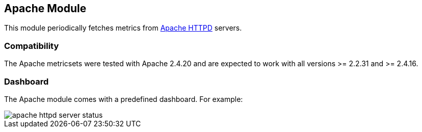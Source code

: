 == Apache Module

This module periodically fetches metrics from https://httpd.apache.org/[Apache
HTTPD] servers.

[float]
=== Compatibility

The Apache metricsets were tested with Apache 2.4.20 and are expected to work with all versions
>= 2.2.31 and >= 2.4.16.


[float]
=== Dashboard

The Apache module comes with a predefined dashboard. For example:

image::./images/apache_httpd_server_status.png[]
